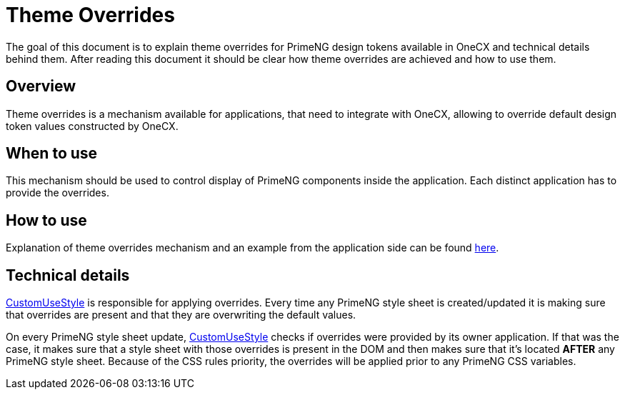 
= Theme Overrides

:idprefix:
:idseparator: -
:theme_overrides: https://onecx.github.io/docs/guides/current/angular/cookbook/theming.html#theme-overrides
:custom_use_style_service: ../../libs/angular-utils/src/lib/services/custom-use-style.service.ts

The goal of this document is to explain theme overrides for PrimeNG design tokens available in OneCX and technical details behind them. After reading this document it should be clear how theme overrides are achieved and how to use them.

[#overview]
== Overview
Theme overrides is a mechanism available for applications, that need to integrate with OneCX, allowing to override default design token values constructed by OneCX.

[#when-to-use]
== When to use
This mechanism should be used to control display of PrimeNG components inside the application. Each distinct application has to provide the overrides.

[#how-to-use]
== How to use
Explanation of theme overrides mechanism and an example from the application side can be found {theme_overrides}[here].

[#technical-details]
== Technical details
link:{custom_use_style_service}[CustomUseStyle] is responsible for applying overrides. Every time any PrimeNG style sheet is created/updated it is making sure that overrides are present and that they are overwriting the default values.

On every PrimeNG style sheet update, link:{custom_use_style_service}[CustomUseStyle] checks if overrides were provided by its owner application. If that was the case, it makes sure that a style sheet with those overrides is present in the DOM and then makes sure that it's located *AFTER* any PrimeNG style sheet. Because of the CSS rules priority, the overrides will be applied prior to any PrimeNG CSS variables.
